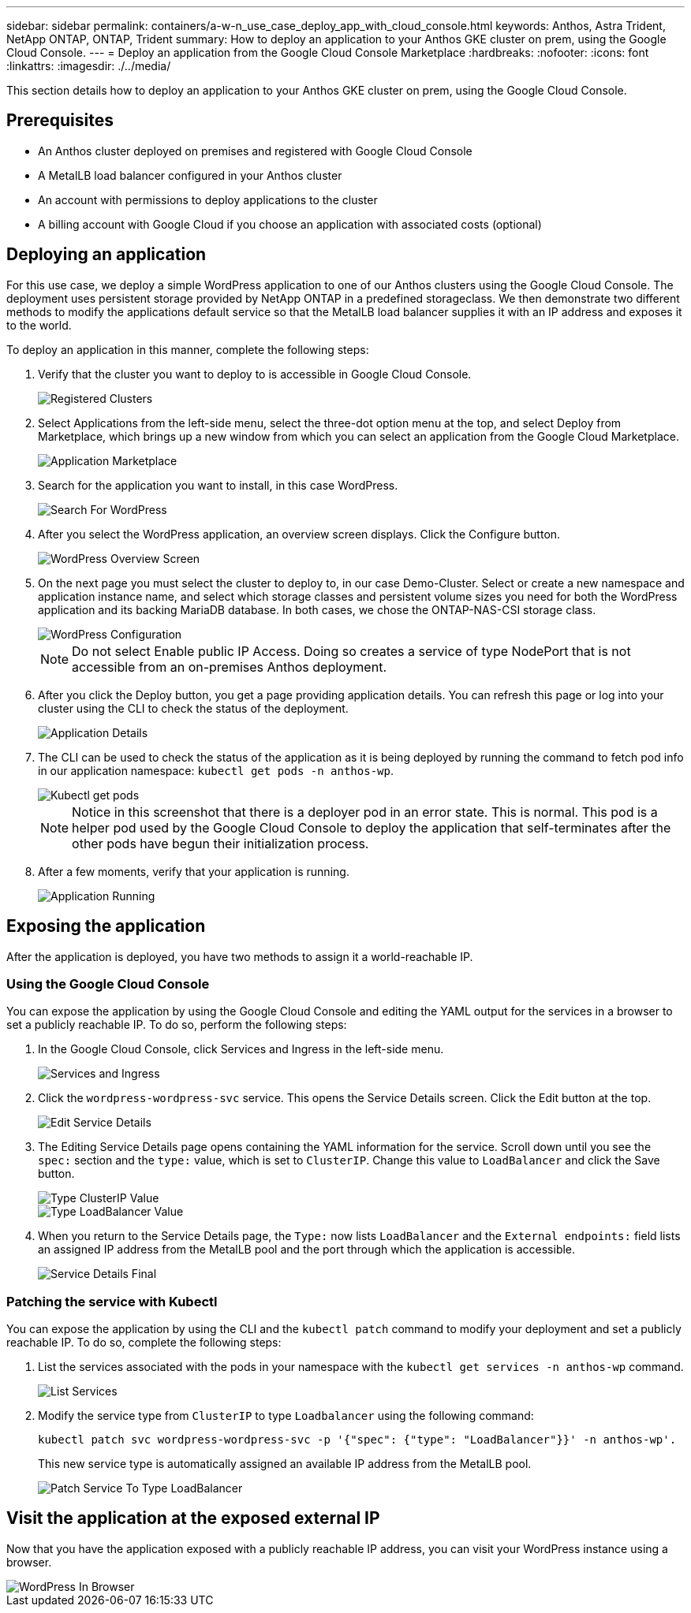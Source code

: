 ---
sidebar: sidebar
permalink: containers/a-w-n_use_case_deploy_app_with_cloud_console.html
keywords: Anthos, Astra Trident, NetApp ONTAP, ONTAP, Trident
summary: How to deploy an application to your Anthos GKE cluster on prem, using the Google Cloud Console.
---
= Deploy an application from the Google Cloud Console Marketplace
:hardbreaks:
:nofooter:
:icons: font
:linkattrs:
:imagesdir: ./../media/

[.lead]
This section details how to deploy an application to your Anthos GKE cluster on prem, using the Google Cloud Console.

== Prerequisites

* An Anthos cluster deployed on premises and registered with Google Cloud Console
* A MetalLB load balancer configured in your Anthos cluster
* An account with permissions to deploy applications to the cluster
* A billing account with Google Cloud if you choose an application with associated costs (optional)

== Deploying an application

For this use case, we deploy a simple WordPress application to one of our Anthos clusters using the Google Cloud Console. The deployment uses persistent storage provided by NetApp ONTAP in a predefined storageclass. We then demonstrate two different methods to modify the applications default service so that the MetalLB load balancer supplies it with an IP address and exposes it to the world.

To deploy an application in this manner, complete the following steps:

.	Verify that the cluster you want to deploy to is accessible in Google Cloud Console.
+
image::a-w-n_use_case_deploy_app-10.png[Registered Clusters]

.	Select Applications from the left-side menu, select the three-dot option menu at the top, and select Deploy from Marketplace, which brings up a new window from which you can select an application from the Google Cloud Marketplace.
+
image::a-w-n_use_case_deploy_app-09.png[Application Marketplace]

.	Search for the application you want to install, in this case WordPress.
+
image::a-w-n_use_case_deploy_app-08.png[Search For WordPress]

. After you select the WordPress application, an overview screen displays. Click the Configure button.
+
image::a-w-n_use_case_deploy_app-07.png[WordPress Overview Screen]

. On the next page you must select the cluster to deploy to, in our case Demo-Cluster. Select or create a new namespace and application instance name, and select which storage classes and persistent volume sizes you need for both the WordPress application and its backing MariaDB database. In both cases, we chose the ONTAP-NAS-CSI storage class.
+
image::a-w-n_use_case_deploy_app-06.png[WordPress Configuration]
+
NOTE: Do not select Enable public IP Access. Doing so creates a service of type NodePort that is not accessible from an on-premises Anthos deployment.

. After you click the Deploy button, you get a page providing application details. You can refresh this page or log into your cluster using the CLI to check the status of the deployment.
+
image::a-w-n_use_case_deploy_app-05.png[Application Details]

. The CLI can be used to check the status of the application as it is being deployed by running the command to fetch pod info in our application namespace: `kubectl get pods -n anthos-wp`.
+
image::a-w-n_use_case_deploy_app-04.png[Kubectl get pods]
+
NOTE: Notice in this screenshot that there is a deployer pod in an error state. This is normal. This pod is a helper pod used by the Google Cloud Console to deploy the application that self-terminates after the other pods have begun their initialization process.

. After a few moments, verify that your application is running.
+
image::a-w-n_use_case_deploy_app-03.png[Application Running]

== Exposing the application

After the application is deployed, you have two methods to assign it a world-reachable IP.

=== Using the Google Cloud Console

You can expose the application by using the Google Cloud Console and editing the YAML output for the services in a browser to set a publicly reachable IP. To do so, perform the following steps:

. In the Google Cloud Console, click Services and Ingress in the left-side menu.
+
image::a-w-n_use_case_deploy_app-11.png[Services and Ingress]

. Click the `wordpress-wordpress-svc` service. This opens the Service Details screen. Click the Edit button at the top.
+
image::a-w-n_use_case_deploy_app-12.png[Edit Service Details]

. The Editing Service Details page opens containing the YAML information for the service. Scroll down until you see the `spec:` section and the `type:` value, which is set to `ClusterIP`. Change this value to `LoadBalancer` and click the Save button.
+
image::a-w-n_use_case_deploy_app-13.png[Type ClusterIP Value]
+
image::a-w-n_use_case_deploy_app-14.png[Type LoadBalancer Value]

. When you return to the Service Details page, the `Type:` now lists `LoadBalancer` and the `External endpoints:` field lists an assigned IP address from the MetalLB pool and the port through which the application is accessible.
+
image::a-w-n_use_case_deploy_app-15.png[Service Details Final]

=== Patching the service with Kubectl

You can expose the application by using the CLI and the `kubectl patch` command to modify your deployment and set a publicly reachable IP. To do so, complete the following steps:

. List the services associated with the pods in your namespace with the `kubectl get services -n anthos-wp` command.
+
image::a-w-n_use_case_deploy_app-02.png[List Services]

. Modify the service type from `ClusterIP` to type `Loadbalancer` using the following command:
+
----
kubectl patch svc wordpress-wordpress-svc -p '{"spec": {"type": "LoadBalancer"}}' -n anthos-wp'.
----
This new service type is automatically assigned an available IP address from the MetalLB pool.
+
image::a-w-n_use_case_deploy_app-01.png[Patch Service To Type LoadBalancer]

== Visit the application at the exposed external IP

Now that you have the application exposed with a publicly reachable IP address, you can visit your WordPress instance using a browser.

image::a-w-n_use_case_deploy_app-00.png[WordPress In Browser]

